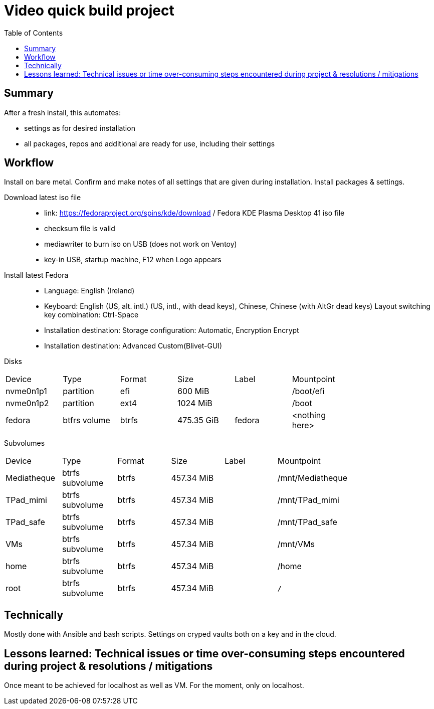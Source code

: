 = Video quick build project
:backend: asciidoctor
:github-flavored:  // enables GitHub-specific features like tables, task lists, and fenced code blocks
ifndef::env-github[:icons: font]
ifdef::env-github[]
// Naughty Waco Temps
:note-caption: :paperclip:
:tip-caption: :bulb:
:warning-caption: :warning:
:caution-caption: :fire:
:important-caption: :exclamation:
endif::[]
:toc: // gets a ToC after the title
:toclevels: 2
// :sectnums: // gets ToC sections to be numbered
:sectnumlevels: 3 // max # of numbering levels

== Summary

After a fresh install, this automates:

- settings as for desired installation
- all packages, repos and additional are ready for use, including their settings

== Workflow

Install on bare metal. Confirm and make notes of all settings that are given during installation.
Install packages & settings.

Download latest iso file::
* link: https://fedoraproject.org/spins/kde/download / Fedora KDE Plasma Desktop 41 iso file
* checksum file is valid
* mediawriter to burn iso on USB (does not work on Ventoy)
* key-in USB, startup machine, F12 when Logo appears

Install latest Fedora::
* Language: English (Ireland)
* Keyboard: English (US, alt. intl.) (US, intl., with dead keys), Chinese, Chinese (with AltGr dead keys)
Layout switching key combination: Ctrl-Space

* Installation destination: Storage configuration: Automatic, Encryption Encrypt
* Installation destination: Advanced Custom(Blivet-GUI)

Disks
[width=80%, cols=¨3,2,2,2,2,3¨]
|===
^| Device ^| Type ^| Format ^| Size ^| Label ^| Mountpoint
|nvme0n1p1 | partition | efi | 600 MiB| | /boot/efi
|nvme0n1p2 | partition | ext4 | 1024 MiB | | /boot
|fedora | btfrs volume | btrfs | 475.35 GiB | fedora |<nothing here> 
|===

Subvolumes
[width=80%, cols=¨3,2,2,2,2,3¨]
|===
^| Device ^| Type ^| Format ^| Size ^| Label ^| Mountpoint
|Mediatheque | btrfs subvolume | btrfs | 457.34 MiB | | /mnt/Mediatheque
|TPad_mimi | btrfs subvolume | btrfs | 457.34 MiB | | /mnt/TPad_mimi
|TPad_safe | btrfs subvolume | btrfs | 457.34 MiB | | /mnt/TPad_safe
|VMs | btrfs subvolume | btrfs | 457.34 MiB | | /mnt/VMs
|home | btrfs subvolume | btrfs | 457.34 MiB | | /home
|root | btrfs subvolume | btrfs | 457.34 MiB | | *`/`*
|===

== Technically

Mostly done with Ansible and bash scripts.
Settings on cryped vaults both on a key and in the cloud.

== Lessons learned: Technical issues or time over-consuming steps encountered during project & resolutions / mitigations 

Once meant to be achieved for localhost as well as VM. For the moment, only on localhost.
